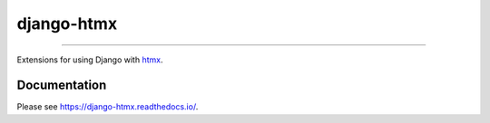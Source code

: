 ===========
django-htmx
===========

.. image:: https://img.shields.io/readthedocs/django-htmx?style=for-the-badge
   :target: https://django-htmx.readthedocs.io/en/latest/

.. image:: https://img.shields.io/github/actions/workflow/status/adamchainz/django-htmx/main.yml.svg?branch=main&style=for-the-badge
   :target: https://github.com/adamchainz/django-htmx/actions?workflow=CI

.. image:: https://img.shields.io/badge/Coverage-100%25-success?style=for-the-badge
   :target: https://github.com/adamchainz/django-htmx/actions?workflow=CI

.. image:: https://img.shields.io/pypi/v/django-htmx.svg?style=for-the-badge
   :target: https://pypi.org/project/django-htmx/

.. image:: https://img.shields.io/badge/code%20style-black-000000.svg?style=for-the-badge
   :target: https://github.com/psf/black

.. image:: https://img.shields.io/badge/pre--commit-enabled-brightgreen?logo=pre-commit&logoColor=white&style=for-the-badge
   :target: https://github.com/pre-commit/pre-commit
   :alt: pre-commit

----

.. figure:: https://raw.githubusercontent.com/adamchainz/django-htmx/main/docs/_static/logo.svg
  :alt: django-htmx logo
  :align: center

Extensions for using Django with `htmx <https://htmx.org/>`__.

Documentation
-------------

Please see https://django-htmx.readthedocs.io/.

